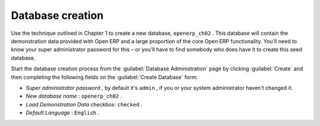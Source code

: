 Database creation
=================

Use the technique outlined in Chapter 1 to create a new database, \ ``openerp_ch02``\  . This database will contain the demonstration data provided with Open ERP and a large proportion of the core Open ERP functionality. You'll need to know your super administrator password for this – or you'll have to find somebody who does have it to create this seed database.

Start the database creation process from the :guilabel:`Database Administration`  page by clicking :guilabel:`Create`  and then completing the following fields on the :guilabel:`Create Database` form:

*  *Super administrator password* , by default it's \ ``admin``\  , if you or your system administrator haven't changed it.

*  *New database name* : \ ``openerp_ch02``\  .

*  *Load Demonstration Data*  checkbox: \ ``checked``\  .

*  *Default Language* : \ ``English``\  .


